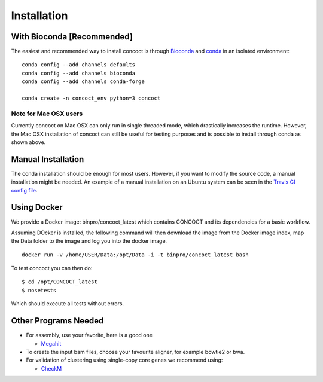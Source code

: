Installation
============

With Bioconda [Recommended]
---------------------------

The easiest and recommended way to install concoct is through `Bioconda <https://bioconda.github.io/>`_ and `conda <https://docs.conda.io/en/latest/>`_ in an isolated environment:

::

    conda config --add channels defaults
    conda config --add channels bioconda
    conda config --add channels conda-forge

    conda create -n concoct_env python=3 concoct


Note for Mac OSX users
~~~~~~~~~~~~~~~~~~~~~~

Currently concoct on Mac OSX can only run in single threaded mode, which drastically increases the runtime.
However, the Mac OSX installation of concoct can still be useful for testing purposes and is possible to install through conda as shown above.


Manual Installation
-------------------

The conda installation should be enough for most users.
However, if you want to modify the source code, a manual installation might be needed.
An example of a manual installation on an Ubuntu system can be seen in the `Travis CI config file <https://github.com/BinPro/CONCOCT/blob/develop/.travis.yml>`_.



Using Docker
------------

We provide a Docker image:
binpro/concoct\_latest which contains CONCOCT and its dependencies for a basic workflow.

Assuming DOcker is installed, the following command will then download the image from the Docker image
index, map the Data folder to the image and log you into the docker image.

::

    docker run -v /home/USER/Data:/opt/Data -i -t binpro/concoct_latest bash

To test concoct you can then do:

::

    $ cd /opt/CONCOCT_latest
    $ nosetests

Which should execute all tests without errors.


Other Programs Needed
---------------------

-  For assembly, use your favorite, here is a good one

   -  `Megahit <https://github.com/voutcn/megahit>`__


-  To create the input bam files, choose your favourite aligner, for example bowtie2 or bwa.
-  For validation of clustering using single-copy core genes we recommend using:

   -  `CheckM <https://github.com/Ecogenomics/CheckM>`__
